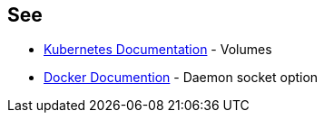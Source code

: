 == See

* https://kubernetes.io/docs/concepts/storage/volumes/#hostpath[Kubernetes Documentation] - Volumes
* https://docs.docker.com/engine/reference/commandline/dockerd/#daemon-socket-option[Docker Documention] - Daemon socket option
